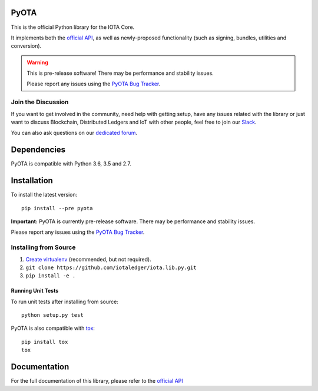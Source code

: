 .. image:: https://travis-ci.org/iotaledger/iota.lib.py.svg?branch=develop
   :target: https://travis-ci.org/iotaledger/iota.lib.py

=====
PyOTA
=====
This is the official Python library for the IOTA Core.

It implements both the `official API`_, as well as newly-proposed functionality
(such as signing, bundles, utilities and conversion).

.. warning::
   This is pre-release software!
   There may be performance and stability issues.

   Please report any issues using the `PyOTA Bug Tracker`_.

Join the Discussion
===================
If you want to get involved in the community, need help with getting setup,
have any issues related with the library or just want to discuss Blockchain,
Distributed Ledgers and IoT with other people, feel free to join our `Slack`_.

You can also ask questions on our `dedicated forum`_.

============
Dependencies
============
PyOTA is compatible with Python 3.6, 3.5 and 2.7.

============
Installation
============
To install the latest version::

  pip install --pre pyota

**Important:** PyOTA is currently pre-release software.
There may be performance and stability issues.

Please report any issues using the `PyOTA Bug Tracker`_.

Installing from Source
======================

1. `Create virtualenv`_ (recommended, but not required).
2. ``git clone https://github.com/iotaledger/iota.lib.py.git``
3. ``pip install -e .``

Running Unit Tests
------------------
To run unit tests after installing from source::

  python setup.py test

PyOTA is also compatible with `tox`_::

  pip install tox
  tox

=============
Documentation
=============
For the full documentation of this library, please refer to the
`official API`_


.. _Create virtualenv: https://virtualenvwrapper.readthedocs.io/
.. _SWIG: http://www.swig.org/download.html
.. _Slack: http://slack.iotatoken.com/
.. _dedicated forum: http://forum.iotatoken.com/
.. _official API: https://iota.readme.io/
.. _PyOTA Bug Tracker: https://github.com/iotaledger/iota.lib.py/issues
.. _tox: https://tox.readthedocs.io/


